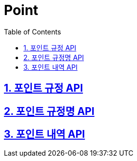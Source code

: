 = Point
:doctype: book
:icons: font
:source-highlighter: highlightjs
:toc: left
:toclevels: 4
:sectnums:
:sectlinks:
:sectanchors:

== 포인트 규정 API

== 포인트 규정명 API

== 포인트 내역 API